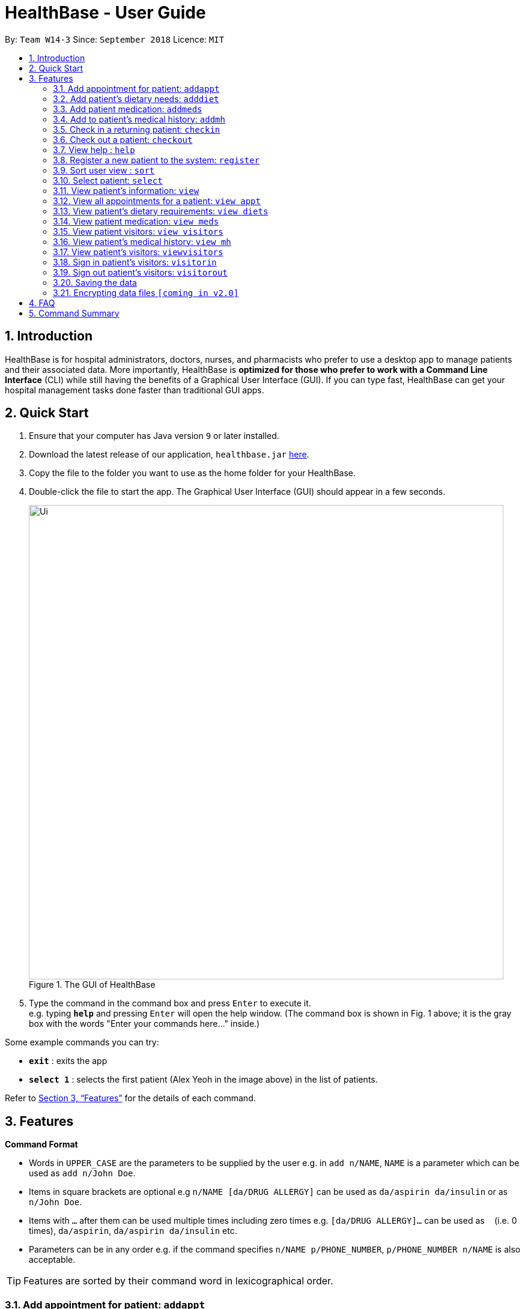= HealthBase - User Guide
:site-section: UserGuide
:toc:
:toc-title:
:toc-placement: preamble
:sectnums:
:imagesDir: images
:stylesDir: stylesheets
:xrefstyle: full
:experimental:
ifdef::env-github[]
:tip-caption: :bulb:
:note-caption: :information_source:
endif::[]
:repoURL: https://github.com/CS2103-AY1819S1-W14-3/main

By: `Team W14-3`      Since: `September 2018`      Licence: `MIT`

== Introduction


HealthBase is for hospital administrators, doctors, nurses, and pharmacists who prefer to use a desktop app to manage patients and their associated data.
More importantly, HealthBase is *optimized for those who prefer to work with a Command Line Interface* (CLI) while still having the benefits of a Graphical User Interface (GUI).
If you can type fast, HealthBase can get your hospital management tasks done faster than traditional GUI apps.

== Quick Start

.  Ensure that your computer has Java version `9` or later installed.
.  Download the latest release of our application, `healthbase.jar` link:{repoURL}/releases[here].
.  Copy the file to the folder you want to use as the home folder for your HealthBase.
.  Double-click the file to start the app. The Graphical User Interface (GUI) should appear in a few seconds.
+
.The GUI of HealthBase
image::Ui.png[width="790"]
+
+
.  Type the command in the command box and press kbd:[Enter] to execute it. +
e.g. typing *`help`* and pressing kbd:[Enter] will open the help window.
(The command box is shown in Fig. 1 above; it is the gray box with the words "Enter your commands here..." inside.)

Some example commands you can try:

* *`exit`* : exits the app
* *`select 1`* : selects the first patient (Alex Yeoh in the image above) in the list of patients.

Refer to <<Features>> for the details of each command.

[[Features]]
== Features

====
*Command Format*

* Words in `UPPER_CASE` are the parameters to be supplied by the user e.g. in `add n/NAME`, `NAME` is a parameter which can be used as `add n/John Doe`.
* Items in square brackets are optional e.g `n/NAME [da/DRUG ALLERGY]` can be used as `da/aspirin da/insulin` or as `n/John Doe`.
* Items with `…`​ after them can be used multiple times including zero times e.g. `[da/DRUG ALLERGY]...` can be used as `{nbsp}` (i.e. 0 times), `da/aspirin`, `da/aspirin da/insulin` etc.
* Parameters can be in any order e.g. if the command specifies `n/NAME p/PHONE_NUMBER`, `p/PHONE_NUMBER n/NAME` is also acceptable.
====

TIP: Features are sorted by their command word in lexicographical order.

//tag::addappt[]
=== Add appointment for patient: `addappt`
Add a scheduled appointment for a patient.

Format: `addappt ic/NRIC type/TYPE pn/PROCEDURE_NAME dt/DD-MM-YYYY HH:MM doc/DOCTOR-IN-CHARGE`

Example(s):

* `addappt ic/S1234567A type/SRG pn/Heart Bypass dt/27-04-2019 10:30 doc/Dr. Pepper`

[NOTE]
The only valid types are `PROP` (PROPAEDEUTIC), `DIAG` (DIAGNOSTIC), `THP` (THERAPEUTIC), `SRG` (SURGICAL).
*Other inputs are not allowed.*

[WARNING]
The HealthBase System assumes that there are `31` days for all months. For the inputs of the dates `31` and `29` (for February), it is the onus of the user to ensure that
the input month has `31` days (for months except February) and `29` days for February in a leap year.
//end::addappt[]

//tag::adddiet[]
=== Add patient’s dietary needs: `adddiet`
Add a patient’s dietary requirements into the system.

Format: `adddiet ic/NRIC alg/ALLERGY1 alg/ALLERGY2 cr/CULTURAL_REQUIREMENT pd/PHYSICAL_DIFFICULTY`

There are three types of dietary requirements, which can be added to a patient with their own prefixes:

|=====================================================
| Type of dietary requirement | Prefix | Usage Example
| Allergy | `alg` | `alg/Egg`
| Cultural Requirement | `cr` | `cr/Halal`
| Physical Difficulty | `pd` | `pd/Hands cannot move.`
|=====================================================

****
NOTE: The number of dietary requirements in an `adddiet` command must adhere to the following rules:

* All three types are optional to be included, but there must be at least one dietary requirement in the command.
* For each type, more than one requirements can be specified in the command.
****

****
WARNING: The following inputs are considered as invalid when entering a dietary requirement:

* Input with non-alphabetical characters. Eg. `alg/1Egg`
* Input with only empty whitespaces or blank input. Eg. `cr/        pd/`
****

****
TIP: Adding two same dietary requirements to a patient will only result in one copy of the requirements being saved to
the patient.
****

Example(s):

* `adddiet ic/S1234567A alg/Egg alg/Crab cr/Halal pd/Hands cannot move.`
* `adddiet ic/S1234567A cr/Vegetarian`

//end::adddiet[]

//tag::addmeds[]
=== Add patient medication: `addmeds`
Add to a patient’s medication history.

Format: `addmeds ic/NRIC d/DRUG_NAME q/QUANTITY_PER_DOSE u/DOSAGE_UNIT n/DOSES_PER_DAY t/DURATION_IN_DAYS`

Example(s):

* `addmeds ic/S1234567A d/Paracetamol q/2 u/tablets n/4 t/14`

//end::addmeds[]
//tag::addmh[]
=== Add to patient’s medical history: `addmh`
Add an non-blank diagnosis entry to an existing patient’s medical history.
The patient must be registered within the system.

Format: `addmh ic/NRIC mh/DIAGNOSIS​ doc/DOCTOR-IN-CHARGE`
****
WARNING: The following invalid inputs will result in a command failure, and the display of an appropriate error message.

* Invalid NRIC
** The patient NRIC does not match to an existing patient in the system. The person will first need to be registered.
* Incorrect format of the doctor's name.
** Doctor's title must be included.
** The first letter of all words in doctor's name must be captalised.
* Blank Diagnosis
** An empty diagnosis will not be accepted as a valid diagnosis.
****

Example(s):

* `addmh ic/S1234567A mh/Patient shows symptoms of flu. Prescribed 2 weeks of panadol, advised patient to
rest and rehydrate. doc/Dr. Zhang De`
* `addmh ic/T9876543Z mh/Patient appears to have chronic cough. Referred to specialist. doc/Dr.Timothy`

****
TIP: If you want to view the newly added diagnoses to a particular patient, simply enter `view mh`.
You may have to enter select <patient index>` or click on the patient panel card.
To use the full capabilities of the `view` command, click <<#view-command, here>>.
****

//end::addmh[]

//tag::checkin[]
=== Check in a returning patient: `checkin`
Check in a returning patient back to the HealthBase system, and retrieve his/her information from backend and display
them in the left panel of the application window. The patient being checked in must have been previously registered
to the system and were checked out of the system sometime before with the `checkout` command.

Format: `checkin ic/NRIC`

****
TIP: If there is no record of this patient in our system (which means that the patient with the specified `NRIC` has
not visited the hospital and registered in the system, the application will direct user to use the `register` command
to register this new patient with his necessary information.
****

****
WARNING: If the patient with the specified `NRIC` is still active in the system (which means that the patient in the system has
not been checked out yet), the command is considered as invalid. +
The `checkin` command is only considered valid when the patient with the `NRIC` specified were checked out before
with the `checkout` command.
****

Example(s):

* `checkin ic/S1234567A` +
   Note that the patient with `NRIC S1234567A` must have been previously registered to the system and were checked out of
   the system sometime before with the `checkout` command.
//end::checkin[]

//tag::checkout[]
=== Check out a patient: `checkout`
Check out a patient from the HealthBase system, while still keeping the information of the patient at the backend.
Upon checking out a particular patient, this patient will not be displayed in the left panel of the application.

Format: `checkout ic/NRIC`

****
WARNING: If the NRIC does not match that of any checked in patient in the system, an error message will be displayed.
****

****
WARNING: After a patient has been checked out from the system, all commands with the NRIC of this patient as parameter
(except the `checkin` command) will be considered as invalid commands.
****

Example(s):

* `checkout ic/S1234567A`
//end::checkout[]

=== View help : `help`
Open this page.

Format: `help`

//tag::register[]
=== Register a new patient to the system: `register`
Register a new patient together with necessary information into the system.


Format: `register ic/NRIC n/NAME p/PHONE_NUMBER e/EMAIL a/ADDRESS da/DRUG_ALLERGIES`

[NOTE]
If the patient is already registered, the command will not be allowed.

[WARNING]
The prefix `da/` must be separated from the last character of the previous input by a whitespace

Example(s):

* `register ic/S1234567A n/Ling Zhi Yu p/91234567 e/zhiyu@example.com a/6 College Avenue East, #00-00, University Town, National University of Singapore, 138614 da/insulin da/aspirin`
//end::register[]

//tag::sort[]
=== Sort user view : `sort`
Sort the current view, if it is sortable.

Format: `sort SORT_TYPE SORT_ORDER`

`SORT_TYPE` refers to the order in which the sorting should be done (ascending, descending).
It can be either 'a' for ascending, or 'd' for descending.

`SORT_ORDER` refers to the order in which the sorting should be done.
How this affects the sorting exactly depends on each view, and will be explained in greater detail below.

|=======================================================================
| View Name | Sortable? | What `SORT_ORDER` refers to
| Default | No | -
| Apppointment | Yes | The columns of the table in the view, one-indexed.
| Diet | No | -
| Medication | Yes | The columns of the table in the view, one-indexed.
| Medical History | Yes | The columns of the table in the view, one-indexed.
|=======================================================================

Example(s):

* `sort a 123` where the current view is Medication
** Sorts the table in the medication view by the first column (Drug Name). Any entries with the same drug name will be further sorted by the second column (Dosage), with any entries with the same drug name and dosage being further sorted by the third column (Dosage Unit).
* `sort a 1` where the current view is the default view (blank view).
** Does nothing (the current view is not sortable).

//end::sort[]

//tag::select[]
[#select-command]
=== Select patient: `select`
Select a patient through pure command-line functionality.
The alternative is to click on the patient's card.

Format: `select INDEX`

where INDEX refers to the index of the patient's card (listed in the card)

.Indication of the location of the index on the patient's card
image::highlightIndex.png[width=800]

Example(s):

* `select 1`

//end::select[]

//tag::view[]
[#view-command]
=== View patient’s information: `view`
View a selected patient’s information in the panel on the right. Exactly what information is displayed depends on the choice of view.

[NOTE]
Selected here refers to the use of the <<#select-command,`select`>> command. To view the information of a given patient, he must first be `select` ed.

Format: `view VIEW_NAME`

Current choices for views include:

* default (This is the default blank view, which is displayed when the application is started)
* appt (Appointment view, contains patient's appointments)
* diets (Diet view, contains patient's dietary requirements)
* meds (Medication view, contains information about the patient's medications)
* mh (Medical history view, contains patient's previous medical diagnoses)
* visitors (Visitor list view, contains patient's visitors' names)

This command switches the user's view (right panel of the UI, indicated in the figure directly below) to a chosen view. +

.Indication of the location of the user view
image::highlightUserViewLocation.png[width=800]

Example(s):

* `view default`

.Default view
image::blankPanel.png[width=800]

* `view appt`

.Appointment view
image::apptView.png[width=800]

* `view diets`

.Diet view
image::dietView.png[width=800]

* `view meds`

.Medication view
image::medsView.png[width=800]

* `view mh`

.Medical history view
image::mhView.png[width=800]

* `view visitors`

.Visitor view
image::visitorsView.png[width=800]

//end::view[]

=== View all appointments for a patient: `view appt`
See <<#view-command, entry>> on the `view` command.

//tag::viewdiets[]
=== View patient’s dietary requirements: `view diets`
View an existing patient's recorded dietary requirements.

See <<#view-command, entry>> on the `view` command.
//end::viewdiets[]

=== View patient medication: `view meds`
See <<#view-command, entry>> on the `view` command.

=== View patient visitors: `view visitors`
See <<#view-command, entry>> on the `view` command.


=== View patient’s medical history: `view mh`
View an existing patient’s recorded medical history.

See <<#view-command, entry>> on the `view` command.

Example(s):

* `view mh ic/S1234567A`

=== View patient’s visitors: `viewvisitors`
View a particular patient’s visitors.

Format: `viewvisitors ic/PATIENT_NRIC`

Example:

* `viewvisitors ic/S1234567A`

image::viewvisitors_screenshot.png[width=800]

****
WARNING: If the NRIC does not match that of any checked in patient in the system, an error message will be displayed.
****

//tag::visitorin[]
=== Sign in patient’s visitors: `visitorin`
Sign in a visitor for a patient.

Format: `visitorin ic/PATIENT_NRIC v/VISITOR_NAME`

Example:

* `visitorin ic/S1234567A v/Amy`

image::visitorin_screenshot.png[width=800]

****
WARNING: If the NRIC does not match that of any checked in patient in the system, an error message will be displayed.
****

****
WARNING: The limit size for a visitor list is five.
****
//end::visitorin[]

=== Sign out patient’s visitors: `visitorout`
Sign out a visitor for a patient.

Format: `visitorout ic/PATIENT_NRIC v/VISITOR_NAME`

Example:

* `visitorout ic/S1234567A v/Amy`

image::visitorout_screenshot.png[width=800]

****
WARNING: If the NRIC does not match that of any checked in patient in the system, an error message will be displayed.
****

****
WARNING: If the required visitor is not in the patient's visitor list, an error message will be displayed.
****

=== Saving the data

Patient data is saved in the hard disk automatically after any command that changes the data. +
There is no need to save manually.

// tag::dataencryption[]
=== Encrypting data files `[coming in v2.0]`

_{explain how the user can enable/disable data encryption}_
// end::dataencryption[]

== FAQ

*Q*: How do I transfer my data to another computer? +
*A*: Install the app in the other computer and overwrite the empty data file it creates with the file that contains the data of your previous app folder.

== Command Summary

====
Each command below will be summarised in the following format:

*Command name*

* Command format
* Example(s) of use
====

*addappt*

* `addappt ic/NRIC type/TYPE pn/PROCEDURE_NAME dt/DD-MM-YYYY HHMM doc/DOCTOR-IN-CHARGE`
* `addappt ic/S1234567A type/SRG pn/Heart Bypass dt/27-04-2019 1030 doc/Dr. Pepper`

*adddiet*

* `adddiet ic/NRIC alg/ALLERGY1 alg/ALLERGY2 cr/CULTURAL_REQUIREMENT pd/PHYSICAL_DIFFICULTY`
* `adddiet ic/S1234567A alg/Egg alg/Crab cr/Halal pd/Hands cannot move.`

*addmeds*

* `addmeds ic/NRIC d/DRUG_NAME q/QUANTITY_PER_DOSE u/DOSAGE_UNIT n/DOSES_PER_DAY t/DURATION_IN_DAYS`
* `addmeds ic/S1234567A d/Paracetamol q/2 u/tablets n/4 t/14`

*addmh*

* `addmh ic/NRIC mh/DIAGNOSIS​ doc/DOCTOR-IN-CHARGE`
* `addmh ic/S1234567A mh/Patient shows symptoms of flu. Prescribed 2 weeks of panadol, advised patient to rest and rehydrate. doc/Dr.Zhang De Chou`

*checkin*

* `checkin ic/NRIC`
* `checkin ic/S1234567A`

*checkout*

* `checkout ic/NRIC`
* `checkout ic/S1234567A`

*register*

* `register ic/NRIC n/NAME p/PHONE_NUMBER a/ADDRESS d/DRUG_ALLERGIES`
* `register ic/S1234567A n/Ling Zhi Yu p/91234567 a/6 College Avenue East, #00-00, University Town, National University of Singapore, 138614 d/nil`

*help*

* `help`
* `help`

*sort*

* `sort SORT_TYPE SORT_ORDER`
* `sort a 123`

*view*

* `view VIEW_NAME`
* `view default`

*viewvisitors*

* `viewvisitors ic/PATIENT_NRIC`
* `viewvisitors ic/S1234567A`

*visitorin*

* `visitorin ic/PATIENT_NRIC v/VISITOR_NAME`
* `visitorin ic/S1234567A v/Sara Ann Nicholas`

*visitorout*

* `visitorout ic/PATIENT_NRIC v/VISITOR_NAME`
* `visitorout ic/S1234567A v/Sara Ann Nicholas`

